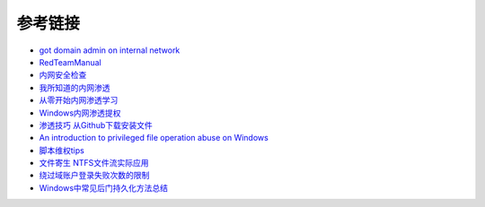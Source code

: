 参考链接
========================================

- `got domain admin on internal network <https://medium.com/@adam.toscher/top-five-ways-i-got-domain-admin-on-your-internal-network-before-lunch-2018-edition-82259ab73aaa>`_
- `RedTeamManual <https://github.com/klionsec/RedTeamManual>`_
- `内网安全检查 <https://xz.aliyun.com/t/2354>`_
- `我所知道的内网渗透 <https://www.anquanke.com/post/id/92646>`_
- `从零开始内网渗透学习 <https://github.com/l3m0n/pentest_study>`_
- `Windows内网渗透提权 <https://www.freebuf.com/articles/system/114731.html>`_
- `渗透技巧 从Github下载安装文件 <https://xz.aliyun.com/t/1649/>`_
- `An introduction to privileged file operation abuse on Windows <https://offsec.provadys.com/intro-to-file-operation-abuse-on-Windows.html>`_
- `脚本维权tips <https://xz.aliyun.com/t/4522>`_
- `文件寄生 NTFS文件流实际应用 <https://gh0st.cn/archives/2017-03-29/1>`_
- `绕过域账户登录失败次数的限制 <https://nosec.org/home/detail/2510.html>`_
- `Windows中常见后门持久化方法总结  <https://xz.aliyun.com/t/6461>`_
